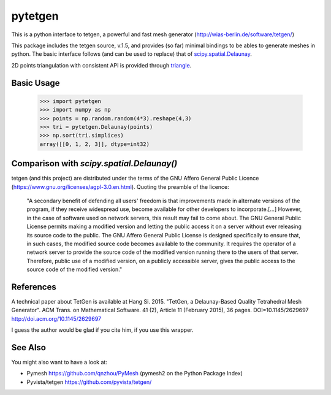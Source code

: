 ========
pytetgen
========

.. image:: https://api.travis-ci.com/Marcello-Sega/pytetgen.svg?branch=master
   :alt: Build Status
   :target: https://travis-ci.com/Marcello-Sega/pytetgen

This is a python interface to tetgen, a powerful and fast mesh generator (http://wias-berlin.de/software/tetgen/)

This package includes the tetgen source, v.1.5, and provides (so far) minimal bindings to be ables to generate 
meshes in python. The basic interface follows (and can be used to replace) that of `scipy.spatial.Delaunay <https://docs.scipy.org/doc/scipy/reference/generated/scipy.spatial.Delaunay.html>`_.

2D points triangulation with consistent API is provided through `triangle <https://rufat.be/triangle/>`_.

Basic Usage
===========

	>>> import pytetgen
	>>> import numpy as np
	>>> points = np.random.random(4*3).reshape(4,3)
	>>> tri = pytetgen.Delaunay(points)
	>>> np.sort(tri.simplices)
	array([[0, 1, 2, 3]], dtype=int32)


Comparison with `scipy.spatial.Delaunay()`
==========================================

.. image:: https://github.com/Marcello-Sega/pytetgen/raw/gh-pages/pics/scaling.png



tetgen (and this project) are distributed under the terms of the  GNU Affero General Public Licence (https://www.gnu.org/licenses/agpl-3.0.en.html). Quoting the preamble of the licence:

	"A secondary benefit of defending all users' freedom is that improvements made in alternate versions of the program, if they receive widespread use, become available for other developers to incorporate.[...]  However, in the case of software used on network servers, this result may fail to come about. The GNU General Public License permits making a modified version and letting the public access it on a server without ever releasing its source code to the public. The GNU Affero General Public License is designed specifically to ensure that, in such cases, the modified source code becomes available to the community. It requires the operator of a network server to provide the source code of the modified version running there to the users of that server. Therefore, public use of a modified version, on a publicly accessible server, gives the public access to the source code of the modified version."


References
==========
A technical paper about TetGen is available at 
Hang Si. 2015. "TetGen, a Delaunay-Based Quality Tetrahedral Mesh Generator". ACM Trans. on Mathematical Software. 41 (2), Article 11 (February 2015), 36 pages. DOI=10.1145/2629697 http://doi.acm.org/10.1145/2629697 

I guess the author would be glad if you cite him, if you use this wrapper. 


See Also
========
You might also want to have a look at:

- Pymesh https://github.com/qnzhou/PyMesh  (pymesh2 on the Python Package Index)
- Pyvista/tetgen https://github.com/pyvista/tetgen/
